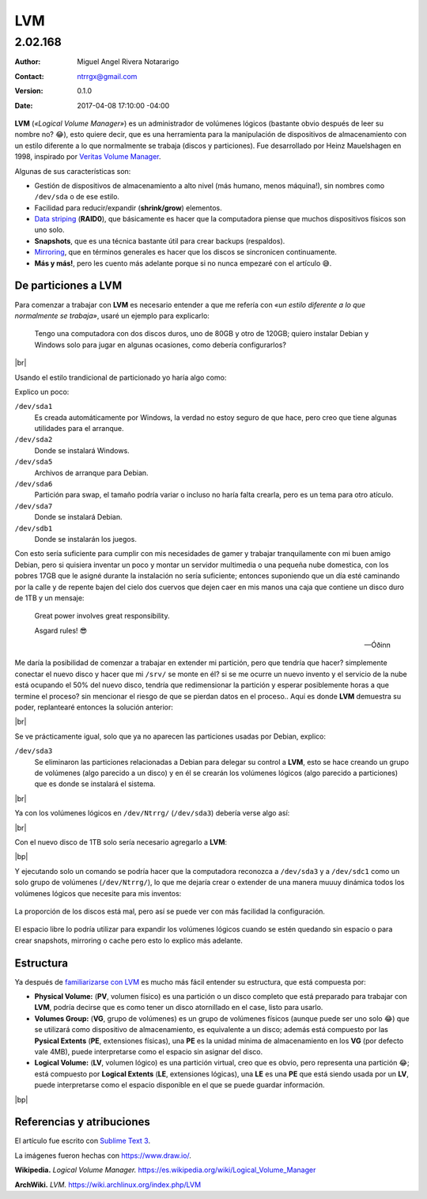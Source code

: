 .. Roles

.. role:: emoji



===
LVM
===

--------
2.02.168
--------

:Author: Miguel Angel Rivera Notararigo
:Contact: ntrrgx@gmail.com
:Version: 0.1.0
:Date: 2017-04-08 17:10:00 -04:00

**LVM** (*«Logical Volume Manager»*) es un administrador de volúmenes lógicos
(bastante obvio después de leer su nombre no? :emoji:`😂`), esto quiere decir,
que es una herramienta para la manipulación de dispositivos de almacenamiento
con un estilo diferente a lo que normalmente se trabaja (discos y
particiones). Fue desarrollado por Heinz Mauelshagen en 1998, inspirado por
`Veritas Volume Manager`_.

Algunas de sus características son:

* Gestión de dispositivos de almacenamiento a alto nivel (más humano, menos
  máquina!), sin nombres como ``/dev/sda`` o de ese estilo.

* Facilidad para reducir/expandir (**shrink/grow**) elementos.

* `Data striping`_ (**RAID0**), que básicamente es hacer que la computadora
  piense que muchos dispositivos físicos son uno solo.

* **Snapshots**, que es una técnica bastante útil para crear backups
  (respaldos).

* Mirroring_, que en términos generales es hacer que los discos se sincronicen
  continuamente.

* **Más y más!**, pero les cuento más adelante porque si no nunca empezaré con
  el artículo :emoji:`😅`.

De particiones a LVM
====================

Para comenzar a trabajar con **LVM** es necesario entender a que me refería
con *«un estilo diferente a lo que normalmente se trabaja»*, usaré un ejemplo
para explicarlo:

    Tengo una computadora con dos discos duros, uno de 80GB y otro de 120GB;
    quiero instalar Debian y Windows solo para jugar en algunas ocasiones,
    como debería configurarlos?

.. image:: images/disks.png
    :align: center

.. class:: media-print

|br|

Usando el estilo trandicional de particionado yo haría algo como:

.. image:: images/traditional-partitioning.png
    :align: center

Explico un poco:

``/dev/sda1``
    Es creada automáticamente por Windows, la verdad no estoy seguro de que
    hace, pero creo que tiene algunas utilidades para el arranque.

``/dev/sda2``
    Donde se instalará Windows.

``/dev/sda5``
    Archivos de arranque para Debian.

``/dev/sda6``
    Partición para swap, el tamaño podría variar o incluso no haría falta
    crearla, pero es un tema para otro atículo.

``/dev/sda7``
    Donde se instalará Debian.

``/dev/sdb1``
    Donde se instalarán los juegos.

Con esto sería suficiente para cumplir con mis necesidades de gamer y trabajar
tranquilamente con mi buen amigo Debian, pero si quisiera inventar un poco y
montar un servidor multimedia o una pequeña nube domestica, con los pobres
17GB que le asigné durante la instalación no sería suficiente; entonces
suponiendo que un día esté caminando por la calle y de repente bajen del cielo
dos cuervos que dejen caer en mis manos una caja que contiene un disco duro de
1TB y un mensaje:

    Great power involves great responsibility.

    Asgard rules! :emoji:`😎`

    -- Óðinn

Me daría la posibilidad de comenzar a trabajar en extender mi partición, pero
que tendría que hacer? simplemente conectar el nuevo disco y hacer que mi
``/srv/`` se monte en él? si se me ocurre un nuevo invento y el servicio de la
nube está ocupando el 50% del nuevo disco, tendría que redimensionar la
partición y esperar posiblemente horas a que termine el proceso? sin mencionar
el riesgo de que se pierdan datos en el proceso.. Aquí es donde **LVM**
demuestra su poder, replantearé entonces la solución anterior:

.. image:: images/lvm-setup.png
    :align: center

.. class:: media-print

|br|

Se ve prácticamente igual, solo que ya no aparecen las particiones usadas por
Debian, explico:

``/dev/sda3``
    Se eliminaron las particiones relacionadas a Debian para delegar su
    control a **LVM**, esto se hace creando un grupo de volúmenes (algo
    parecido a un disco) y en él se crearán los volúmenes lógicos (algo
    parecido a particiones) que es donde se instalará el sistema.

.. class:: media-print

|br|

Ya con los volúmenes lógicos en ``/dev/Ntrrg/`` (``/dev/sda3``) debería verse
algo así:

.. image:: images/lvm-setup-vg.png
    :align: center

.. class:: media-print

|br|

Con el nuevo disco de 1TB solo sería necesario agregarlo a **LVM**:

.. image:: images/lvm-setup-new-disk.png
    :align: center

|bp|

Y ejecutando solo un comando se podría hacer que la computadora reconozca a
``/dev/sda3`` y a ``/dev/sdc1`` como un solo grupo de volúmenes
(``/dev/Ntrrg/``), lo que me dejaría crear o extender de una manera muuuy
dinámica todos los volúmenes lógicos que necesite para mis inventos:

.. figure:: images/lvm-setup-vg-setup.png
    :align: center

    La proporción de los discos está mal, pero así se puede ver con más
    facilidad la configuración.

El espacio libre lo podría utilizar para expandir los volúmenes lógicos cuando
se estén quedando sin espacio o para crear snapshots, mirroring o cache pero
esto lo explico más adelante.

Estructura
==========

__ `De particiones a LVM`_

Ya después de `familiarizarse con LVM`__ es mucho más fácil entender su
estructura, que está compuesta por:

* **Physical Volume:** (**PV**, volumen físico) es una partición o un disco
  completo que está preparado para trabajar con **LVM**, podría decirse que es
  como tener un disco atornillado en el case, listo para usarlo.

* **Volumes Group:** (**VG**, grupo de volúmenes) es un grupo de volúmenes
  físicos (aunque puede ser uno solo :emoji:`😂`) que se utilizará como
  dispositivo de almacenamiento, es equivalente a un disco; además está
  compuesto por las **Pysical Extents** (**PE**, extensiones físicas), una
  **PE** es la unidad mínima de almacenamiento en los **VG** (por defecto vale
  4MB), puede interpretarse como el espacio sin asignar del disco.

* **Logical Volume:** (**LV**, volumen lógico) es una partición virtual, creo
  que es obvio, pero representa una partición :emoji:`😂`; está compuesto por
  **Logical Extents** (**LE**, extensiones lógicas), una **LE** es una **PE**
  que está siendo usada por un **LV**, puede interpretarse como el espacio
  disponible en el que se puede guardar información.

|bp|

Referencias y atribuciones
==========================

El artículo fue escrito con `Sublime Text 3`_.

La imágenes fueron hechas con https://www.draw.io/.

**Wikipedia.** *Logical Volume Manager.* https://es.wikipedia.org/wiki/Logical_Volume_Manager

**ArchWiki.** *LVM.* https://wiki.archlinux.org/index.php/LVM



.. Links

.. _Veritas Volume Manager: https://en.wikipedia.org/wiki/Veritas_Volume_Manager
.. _Data striping: https://en.wikipedia.org/wiki/Data_striping
.. _Mirroring: https://es.wikipedia.org/wiki/RAID#RAID_1_.28Mirroring.29
.. _Sublime Text 3: https://www.sublimetext.com/3

.. Raw content

.. |br| raw:: html

    <br />

.. |bp| raw:: html

    <div class="media-print" style="page-break-after: always"></div>

.. raw:: html

    <script>
        ATTACHMENTS = [
            {
                "url": "lvm.rst",
                "name": "LVM 0.1.0.rst",
                "icon": "code"
            },
            {
                "url": "attachments/lvm.pdf",
                "name": "LVM 0.1.0.pdf"
            }
        ];
    </script>
